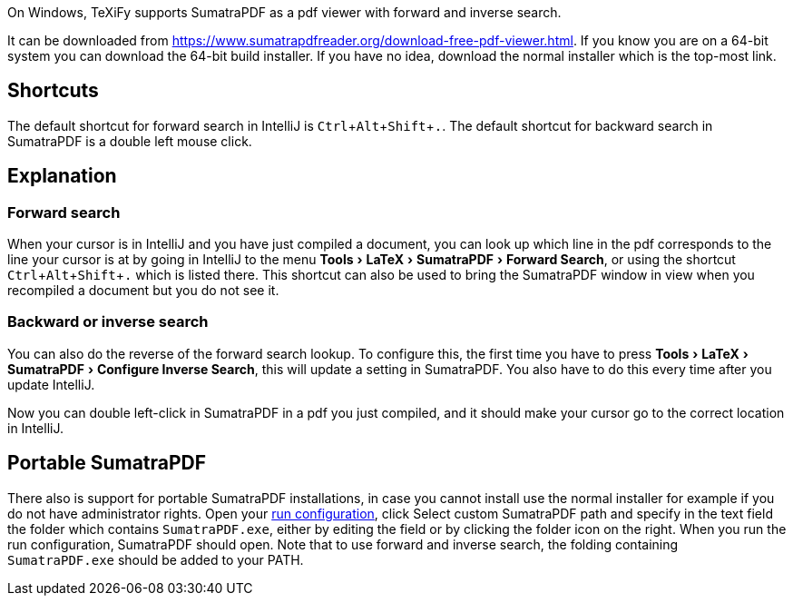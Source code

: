 :experimental:

On Windows, TeXiFy supports SumatraPDF as a pdf viewer with forward and inverse search.

It can be downloaded from https://www.sumatrapdfreader.org/download-free-pdf-viewer.html.
If you know you are on a 64-bit system you can download the 64-bit build installer. If you have no idea, download the normal installer which is the top-most link.

== Shortcuts

The default shortcut for forward search in IntelliJ is kbd:[Ctrl + Alt + Shift + .].
The default shortcut for backward search in SumatraPDF is a double left mouse click.

== Explanation

=== Forward search
When your cursor is in IntelliJ and you have just compiled a document, you can look up which line in the pdf corresponds to the line your cursor is at by going in IntelliJ to the menu menu:Tools[LaTeX > SumatraPDF > Forward Search], or using the shortcut kbd:[Ctrl + Alt + Shift + .] which is listed there.
This shortcut can also be used to bring the SumatraPDF window in view when you recompiled a document but you do not see it.

=== Backward or inverse search

You can also do the reverse of the forward search lookup.
To configure this, the first time you have to press menu:Tools[LaTeX > SumatraPDF > Configure Inverse Search], this will update a setting in SumatraPDF.
You also have to do this every time after you update IntelliJ.

Now you can double left-click in SumatraPDF in a pdf you just compiled, and it should make your cursor go to the correct location in IntelliJ.

== Portable SumatraPDF

There also is support for portable SumatraPDF installations, in case you cannot install use the normal installer for example if you do not have administrator rights.
Open your link:Running/Run-configurations[run configuration], click Select custom SumatraPDF path and specify in the text field the folder which contains `SumatraPDF.exe`, either by editing the field or by clicking the folder icon on the right.
When you run the run configuration, SumatraPDF should open.
Note that to use forward and inverse search, the folding containing `SumatraPDF.exe` should be added to your PATH.